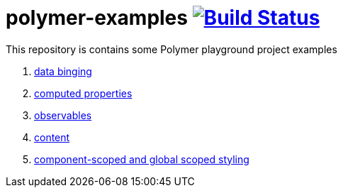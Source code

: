 = polymer-examples image:https://travis-ci.org/daggerok/polymer-examples.svg?branch=master["Build Status", link="https://travis-ci.org/daggerok/polymer-examples"]

This repository is contains some Polymer playground project examples

. link:01-data-binging/[data binging]
. link:02-computed-properties/[computed properties]
. link:03-observables/[observables]
. link:04-content/[content]
. link:05-scoped-styles/[component-scoped and global scoped styling]

